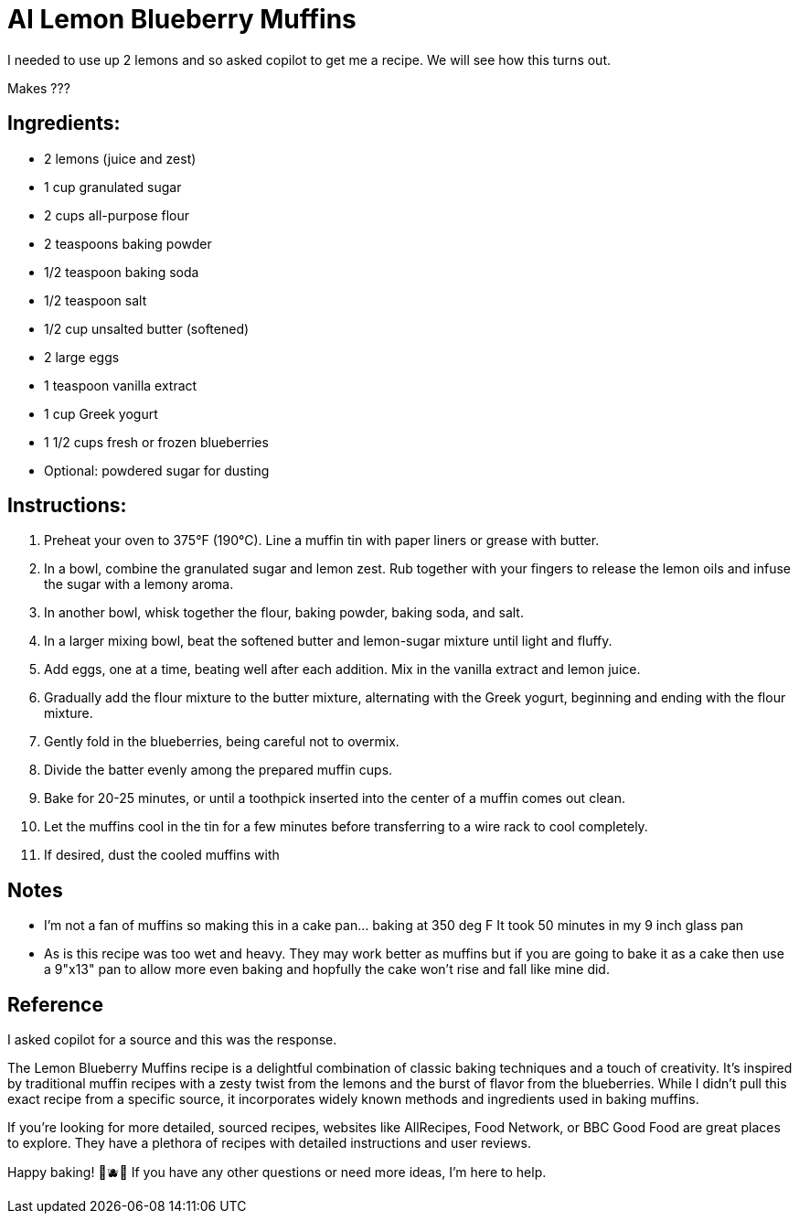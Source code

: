 = AI Lemon Blueberry Muffins

I needed to use up 2 lemons and so asked copilot to get me a recipe. We will see how this turns out. 

Makes ???

== Ingredients:
- 2 lemons (juice and zest)
- 1 cup granulated sugar
- 2 cups all-purpose flour
- 2 teaspoons baking powder
- 1/2 teaspoon baking soda
- 1/2 teaspoon salt
- 1/2 cup unsalted butter (softened)
- 2 large eggs
- 1 teaspoon vanilla extract
- 1 cup Greek yogurt
- 1 1/2 cups fresh or frozen blueberries
- Optional: powdered sugar for dusting

== Instructions:
1. Preheat your oven to 375°F (190°C). Line a muffin tin with paper liners or grease with butter.
2. In a bowl, combine the granulated sugar and lemon zest. Rub together with your fingers to release the lemon oils and infuse the sugar with a lemony aroma.
3. In another bowl, whisk together the flour, baking powder, baking soda, and salt.
4. In a larger mixing bowl, beat the softened butter and lemon-sugar mixture until light and fluffy.
5. Add eggs, one at a time, beating well after each addition. Mix in the vanilla extract and lemon juice.
6. Gradually add the flour mixture to the butter mixture, alternating with the Greek yogurt, beginning and ending with the flour mixture.
7. Gently fold in the blueberries, being careful not to overmix.
8. Divide the batter evenly among the prepared muffin cups.
9. Bake for 20-25 minutes, or until a toothpick inserted into the center of a muffin comes out clean.
10. Let the muffins cool in the tin for a few minutes before transferring to a wire rack to cool completely.
11. If desired, dust the cooled muffins with 

== Notes
 * I'm not a fan of muffins so making this in a cake pan... baking at 350 deg F It took 50 minutes in my 9 inch glass pan
 * As is this recipe was too wet and heavy. They may work better as muffins but if you are going to bake it as a cake then use a 9"x13" pan to allow more even baking and hopfully the cake won't rise and fall like mine did.

== Reference
I asked copilot for a source and this was the response.

The Lemon Blueberry Muffins recipe is a delightful combination of classic baking techniques and a touch of creativity. It’s inspired by traditional muffin recipes with a zesty twist from the lemons and the burst of flavor from the blueberries. While I didn’t pull this exact recipe from a specific source, it incorporates widely known methods and ingredients used in baking muffins.

If you're looking for more detailed, sourced recipes, websites like AllRecipes, Food Network, or BBC Good Food are great places to explore. They have a plethora of recipes with detailed instructions and user reviews.

Happy baking! 🍋🫐✨ If you have any other questions or need more ideas, I'm here to help.

